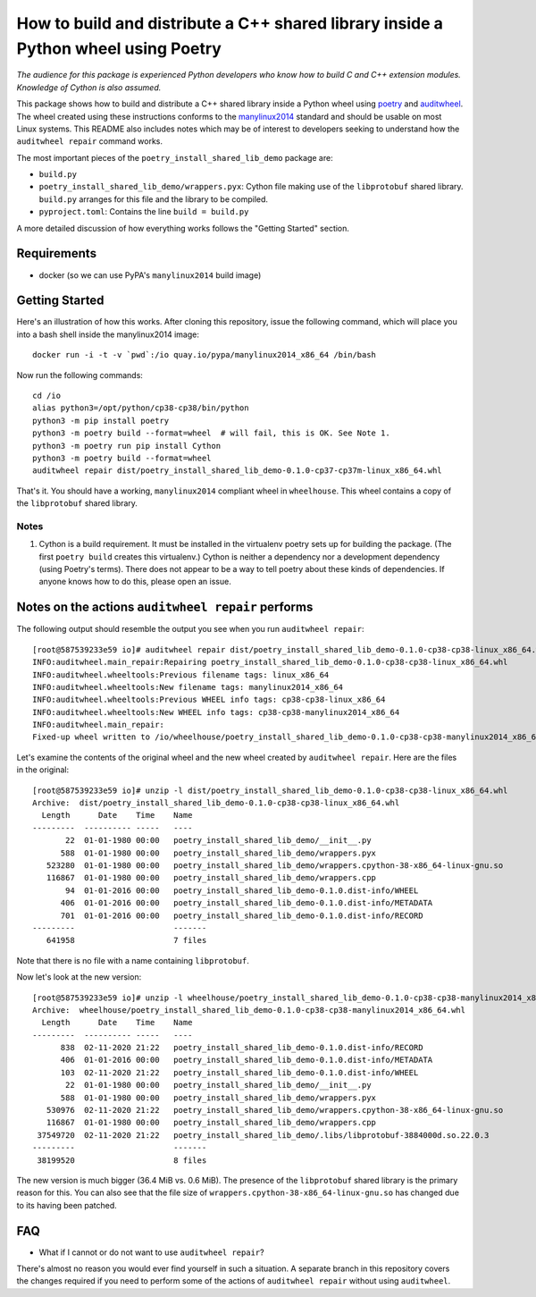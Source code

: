 =====================================================================================
 How to build and distribute a C++ shared library inside a Python wheel using Poetry
=====================================================================================

*The audience for this package is experienced Python developers who know how to build C and C++ extension modules. Knowledge of Cython is also assumed.*

This package shows how to build and distribute a C++ shared library inside a Python wheel using poetry_ and auditwheel_.
The wheel created using these instructions conforms to the manylinux2014_ standard and should be usable on most Linux systems.
This README also includes notes which may be of interest to developers seeking to understand how the ``auditwheel repair`` command works.

The most important pieces of the ``poetry_install_shared_lib_demo`` package are:

- ``build.py``
- ``poetry_install_shared_lib_demo/wrappers.pyx``: Cython file making use of the ``libprotobuf`` shared library.  ``build.py`` arranges for this file and the library to be compiled.
- ``pyproject.toml``: Contains the line ``build = build.py``

A more detailed discussion of how everything works follows the "Getting Started" section.

.. _poetry: https://python-poetry.org/
.. _auditwheel: https://github.com/pypa/auditwheel/
.. _manylinux2014: https://www.python.org/dev/peps/pep-0599/

Requirements
============

- docker (so we can use PyPA's ``manylinux2014`` build image)

Getting Started
===============

Here's an illustration of how this works. After cloning this repository,
issue the following command, which will place you into a bash shell inside the
manylinux2014 image::

    docker run -i -t -v `pwd`:/io quay.io/pypa/manylinux2014_x86_64 /bin/bash

Now run the following commands::

    cd /io
    alias python3=/opt/python/cp38-cp38/bin/python
    python3 -m pip install poetry
    python3 -m poetry build --format=wheel  # will fail, this is OK. See Note 1.
    python3 -m poetry run pip install Cython
    python3 -m poetry build --format=wheel
    auditwheel repair dist/poetry_install_shared_lib_demo-0.1.0-cp37-cp37m-linux_x86_64.whl

That's it. You should have a working, ``manylinux2014`` compliant wheel in
``wheelhouse``. This wheel contains a copy of the ``libprotobuf`` shared
library.

Notes
-----

1. Cython is a build requirement. It must be installed in the virtualenv poetry sets up for building the package. (The first ``poetry build`` creates this virtualenv.) Cython is neither a dependency nor a development dependency (using Poetry's terms). There does not appear to be a way to tell poetry about these kinds of dependencies. If anyone knows how to do this, please open an issue.

Notes on the actions ``auditwheel repair`` performs
===================================================

The following output should resemble the output you see when you run ``auditwheel repair``::

    [root@587539233e59 io]# auditwheel repair dist/poetry_install_shared_lib_demo-0.1.0-cp38-cp38-linux_x86_64.whl
    INFO:auditwheel.main_repair:Repairing poetry_install_shared_lib_demo-0.1.0-cp38-cp38-linux_x86_64.whl
    INFO:auditwheel.wheeltools:Previous filename tags: linux_x86_64
    INFO:auditwheel.wheeltools:New filename tags: manylinux2014_x86_64
    INFO:auditwheel.wheeltools:Previous WHEEL info tags: cp38-cp38-linux_x86_64
    INFO:auditwheel.wheeltools:New WHEEL info tags: cp38-cp38-manylinux2014_x86_64
    INFO:auditwheel.main_repair:
    Fixed-up wheel written to /io/wheelhouse/poetry_install_shared_lib_demo-0.1.0-cp38-cp38-manylinux2014_x86_64.whl

Let's examine the contents of the original wheel and the new wheel created by ``auditwheel repair``. Here are the files in the original::

    [root@587539233e59 io]# unzip -l dist/poetry_install_shared_lib_demo-0.1.0-cp38-cp38-linux_x86_64.whl
    Archive:  dist/poetry_install_shared_lib_demo-0.1.0-cp38-cp38-linux_x86_64.whl
      Length      Date    Time    Name
    ---------  ---------- -----   ----
           22  01-01-1980 00:00   poetry_install_shared_lib_demo/__init__.py
          588  01-01-1980 00:00   poetry_install_shared_lib_demo/wrappers.pyx
       523280  01-01-1980 00:00   poetry_install_shared_lib_demo/wrappers.cpython-38-x86_64-linux-gnu.so
       116867  01-01-1980 00:00   poetry_install_shared_lib_demo/wrappers.cpp
           94  01-01-2016 00:00   poetry_install_shared_lib_demo-0.1.0.dist-info/WHEEL
          406  01-01-2016 00:00   poetry_install_shared_lib_demo-0.1.0.dist-info/METADATA
          701  01-01-2016 00:00   poetry_install_shared_lib_demo-0.1.0.dist-info/RECORD
    ---------                     -------
       641958                     7 files


Note that there is no file with a name containing ``libprotobuf``.

Now let's look at the new version::

    [root@587539233e59 io]# unzip -l wheelhouse/poetry_install_shared_lib_demo-0.1.0-cp38-cp38-manylinux2014_x86_64.whl
    Archive:  wheelhouse/poetry_install_shared_lib_demo-0.1.0-cp38-cp38-manylinux2014_x86_64.whl
      Length      Date    Time    Name
    ---------  ---------- -----   ----
          838  02-11-2020 21:22   poetry_install_shared_lib_demo-0.1.0.dist-info/RECORD
          406  01-01-2016 00:00   poetry_install_shared_lib_demo-0.1.0.dist-info/METADATA
          103  02-11-2020 21:22   poetry_install_shared_lib_demo-0.1.0.dist-info/WHEEL
           22  01-01-1980 00:00   poetry_install_shared_lib_demo/__init__.py
          588  01-01-1980 00:00   poetry_install_shared_lib_demo/wrappers.pyx
       530976  02-11-2020 21:22   poetry_install_shared_lib_demo/wrappers.cpython-38-x86_64-linux-gnu.so
       116867  01-01-1980 00:00   poetry_install_shared_lib_demo/wrappers.cpp
     37549720  02-11-2020 21:22   poetry_install_shared_lib_demo/.libs/libprotobuf-3884000d.so.22.0.3
    ---------                     -------
     38199520                     8 files

The new version is much bigger (36.4 MiB vs. 0.6 MiB). The presence of the
``libprotobuf`` shared library is the primary reason for this. You can also see
that the file size of ``wrappers.cpython-38-x86_64-linux-gnu.so`` has changed
due to its having been patched.


FAQ
===

- What if I cannot or do not want to use ``auditwheel repair``?

There's almost no reason you would ever find yourself in such a situation. A
separate branch in this repository covers the changes required if you need to
perform some of the actions of ``auditwheel repair`` without using
``auditwheel``.
